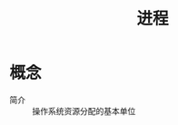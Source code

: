 :PROPERTIES:
:ID:       b729e1e6-8142-4b49-8780-f09e9313f7a0
:END:
#+title: 进程

* 概念
- 简介 :: 操作系统资源分配的基本单位
